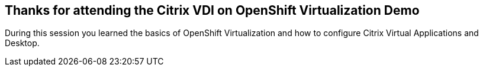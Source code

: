 == Thanks for attending the Citrix VDI on OpenShift Virtualization Demo

During this session you learned the basics of OpenShift Virtualization and how to configure Citrix Virtual Applications and Desktop.
